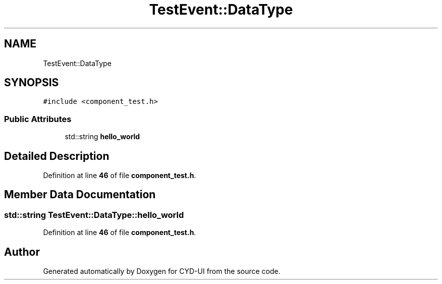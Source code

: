 .TH "TestEvent::DataType" 3 "CYD-UI" \" -*- nroff -*-
.ad l
.nh
.SH NAME
TestEvent::DataType
.SH SYNOPSIS
.br
.PP
.PP
\fC#include <component_test\&.h>\fP
.SS "Public Attributes"

.in +1c
.ti -1c
.RI "std::string \fBhello_world\fP"
.br
.in -1c
.SH "Detailed Description"
.PP 
Definition at line \fB46\fP of file \fBcomponent_test\&.h\fP\&.
.SH "Member Data Documentation"
.PP 
.SS "std::string TestEvent::DataType::hello_world"

.PP
Definition at line \fB46\fP of file \fBcomponent_test\&.h\fP\&.

.SH "Author"
.PP 
Generated automatically by Doxygen for CYD-UI from the source code\&.
